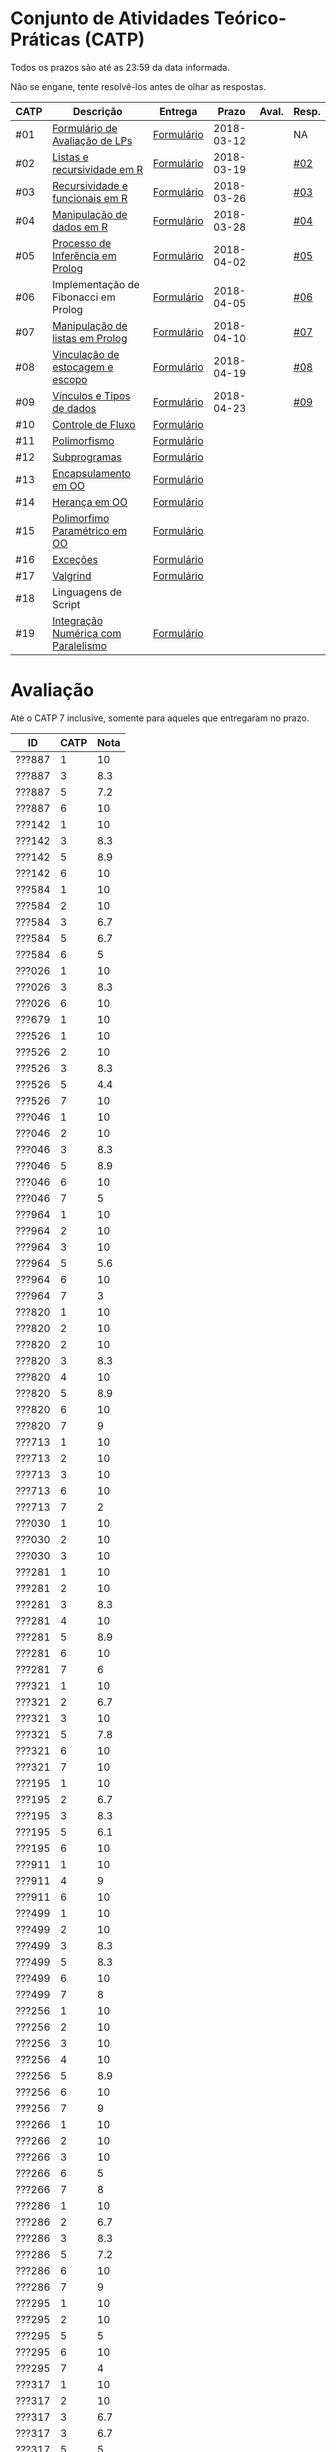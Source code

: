 * Conjunto de Atividades Teórico-Práticas (CATP)

Todos os prazos são até as 23:59 da data informada.

Não se engane, tente resolvê-los antes de olhar as respostas.

| CATP | Descrição                            | Entrega    |      Prazo | Aval. | Resp. |
|------+--------------------------------------+------------+------------+-------+-------|
| #01  | [[./def/01/formulario.pdf][Formulário de Avaliação de LPs]]       | [[https://goo.gl/forms/ESOxCX5dI85V895R2][Formulário]] | 2018-03-12 |       | NA    |
| #02  | [[./def/02/README.org][Listas e recursividade em R]]          | [[https://goo.gl/forms/zBzVXAaCxTUJMngA3][Formulário]] | 2018-03-19 |       | [[./resp/02.org][#02]]   |
| #03  | [[./def/03/README.org][Recursividade e funcionais em R]]      | [[https://goo.gl/forms/i66aq6jtqohvh6jG3][Formulário]] | 2018-03-26 |       | [[./resp/03.org][#03]]   |
| #04  | [[./def/04/README.org][Manipulação de dados em R]]            | [[https://goo.gl/forms/JlyBnySDhWH4eeKq1][Formulário]] | 2018-03-28 |       | [[./def/04/README.org][#04]]   |
| #05  | [[./def/05/README.org][Processo de Inferência em Prolog]]     | [[https://goo.gl/forms/Okq61k41Tnc0zKOj1][Formulário]] | 2018-04-02 |       | [[./resp/05.org][#05]]   |
| #06  | Implementação de Fibonacci em Prolog | [[https://goo.gl/forms/SlzDngBjA3Fcqanl1][Formulário]] | 2018-04-05 |       | [[./resp/06.org][#06]]   |
| #07  | [[./def/07/README.org][Manipulação de listas em Prolog]]      | [[https://goo.gl/forms/WK9Ug9D1dZWbfNJx2][Formulário]] | 2018-04-10 |       | [[./resp/07.org][#07]]   |
| #08  | [[./def/08/README.org][Vinculação de estocagem e escopo]]     | [[https://goo.gl/forms/XiBUY20Uq27MO9QX2][Formulário]] | 2018-04-19 |       | [[./resp/08.org][#08]]   |
| #09  | [[./def/09/README.org][Vínculos e Tipos de dados]]            | [[https://goo.gl/forms/hPgR5XrYwOhwLHB22][Formulário]] | 2018-04-23 |       | [[./resp/09.org][#09]]   |
|------+--------------------------------------+------------+------------+-------+-------|
| #10  | [[./def/10/README.org][Controle de Fluxo]]                    | [[https://goo.gl/forms/9q2TEEu3JmHyN17F2][Formulário]] |            |       |       |
| #11  | [[./def/11/README.org][Polimorfismo]]                         | [[https://goo.gl/forms/3M8jwFABt9rfzuFv1][Formulário]] |            |       |       |
| #12  | [[./def/12/README.org][Subprogramas]]                         | [[https://goo.gl/forms/QWYkuJpck34g2tNh1][Formulário]] |            |       |       |
| #13  | [[./def/13/README.org][Encapsulamento em OO]]                 | [[https://goo.gl/forms/JsAzqE3rKboHzJx23][Formulário]] |            |       |       |
| #14  | [[./def/14/README.org][Herança em OO]]                        | [[https://goo.gl/forms/YHaDmzofJaKQqJT22][Formulário]] |            |       |       |
| #15  | [[./def/15/README.org][Polimorfimo Paramétrico em OO]]        | [[https://goo.gl/forms/xzLPAPJAWoTlKtki2][Formulário]] |            |       |       |
| #16  | [[./def/16/README.org][Exceções]]                             | [[https://goo.gl/forms/g0AJ2VlY3fmq17UG2][Formulário]] |            |       |       |
| #17  | [[./def/17/README.org][Valgrind]]                             | [[https://goo.gl/forms/YzaGXvZxrtS3xlZs2][Formulário]] |            |       |       |
| #18  | Linguagens de Script                 |            |            |       |       |
| #19  | [[./def/19/README.org][Integração Numérica com Paralelismo]]  | [[https://goo.gl/forms/pPEETL2bPIr80dvf2][Formulário]] |            |       |       |


* Avaliação

Até o CATP 7 inclusive, somente para aqueles que entregaram no prazo.

| ID     | CATP | Nota |
|--------+------+------|
| ???887 |    1 |   10 |
| ???887 |    3 |  8.3 |
| ???887 |    5 |  7.2 |
| ???887 |    6 |   10 |
| ???142 |    1 |   10 |
| ???142 |    3 |  8.3 |
| ???142 |    5 |  8.9 |
| ???142 |    6 |   10 |
| ???584 |    1 |   10 |
| ???584 |    2 |   10 |
| ???584 |    3 |  6.7 |
| ???584 |    5 |  6.7 |
| ???584 |    6 |    5 |
| ???026 |    1 |   10 |
| ???026 |    3 |  8.3 |
| ???026 |    6 |   10 |
| ???679 |    1 |   10 |
| ???526 |    1 |   10 |
| ???526 |    2 |   10 |
| ???526 |    3 |  8.3 |
| ???526 |    5 |  4.4 |
| ???526 |    7 |   10 |
| ???046 |    1 |   10 |
| ???046 |    2 |   10 |
| ???046 |    3 |  8.3 |
| ???046 |    5 |  8.9 |
| ???046 |    6 |   10 |
| ???046 |    7 |    5 |
| ???964 |    1 |   10 |
| ???964 |    2 |   10 |
| ???964 |    3 |   10 |
| ???964 |    5 |  5.6 |
| ???964 |    6 |   10 |
| ???964 |    7 |    3 |
| ???820 |    1 |   10 |
| ???820 |    2 |   10 |
| ???820 |    2 |   10 |
| ???820 |    3 |  8.3 |
| ???820 |    4 |   10 |
| ???820 |    5 |  8.9 |
| ???820 |    6 |   10 |
| ???820 |    7 |    9 |
| ???713 |    1 |   10 |
| ???713 |    2 |   10 |
| ???713 |    3 |   10 |
| ???713 |    6 |   10 |
| ???713 |    7 |    2 |
| ???030 |    1 |   10 |
| ???030 |    2 |   10 |
| ???030 |    3 |   10 |
| ???281 |    1 |   10 |
| ???281 |    2 |   10 |
| ???281 |    3 |  8.3 |
| ???281 |    4 |   10 |
| ???281 |    5 |  8.9 |
| ???281 |    6 |   10 |
| ???281 |    7 |    6 |
| ???321 |    1 |   10 |
| ???321 |    2 |  6.7 |
| ???321 |    3 |   10 |
| ???321 |    5 |  7.8 |
| ???321 |    6 |   10 |
| ???321 |    7 |   10 |
| ???195 |    1 |   10 |
| ???195 |    2 |  6.7 |
| ???195 |    3 |  8.3 |
| ???195 |    5 |  6.1 |
| ???195 |    6 |   10 |
| ???911 |    1 |   10 |
| ???911 |    4 |    9 |
| ???911 |    6 |   10 |
| ???499 |    1 |   10 |
| ???499 |    2 |   10 |
| ???499 |    3 |  8.3 |
| ???499 |    5 |  8.3 |
| ???499 |    6 |   10 |
| ???499 |    7 |    8 |
| ???256 |    1 |   10 |
| ???256 |    2 |   10 |
| ???256 |    3 |   10 |
| ???256 |    4 |   10 |
| ???256 |    5 |  8.9 |
| ???256 |    6 |   10 |
| ???256 |    7 |    9 |
| ???266 |    1 |   10 |
| ???266 |    2 |   10 |
| ???266 |    3 |   10 |
| ???266 |    6 |    5 |
| ???266 |    7 |    8 |
| ???286 |    1 |   10 |
| ???286 |    2 |  6.7 |
| ???286 |    3 |  8.3 |
| ???286 |    5 |  7.2 |
| ???286 |    6 |   10 |
| ???286 |    7 |    9 |
| ???295 |    1 |   10 |
| ???295 |    2 |   10 |
| ???295 |    5 |    5 |
| ???295 |    6 |   10 |
| ???295 |    7 |    4 |
| ???317 |    1 |   10 |
| ???317 |    2 |   10 |
| ???317 |    3 |  6.7 |
| ???317 |    3 |  6.7 |
| ???317 |    5 |    5 |
| ???317 |    6 |   10 |
| ???317 |    7 |    9 |
| ???654 |    1 |   10 |
| ???654 |    2 |   10 |
| ???654 |    3 |   10 |
| ???654 |    5 |  7.8 |
| ???654 |    6 |   10 |
| ???657 |    1 |   10 |
| ???657 |    2 |   10 |
| ???657 |    3 |  8.3 |
| ???657 |    4 |   10 |
| ???657 |    5 |  8.9 |
| ???657 |    6 |   10 |
| ???657 |    7 |   10 |
| ???534 |    1 |   10 |
| ???534 |    2 |   10 |
| ???534 |    2 |   10 |
| ???534 |    3 |  8.3 |
| ???534 |    5 |  7.8 |
| ???534 |    6 |   10 |
| ???534 |    7 |    9 |
| ???736 |    1 |   10 |
| ???736 |    2 |   10 |
| ???736 |    3 |  6.7 |
| ???736 |    4 |   10 |
| ???736 |    5 |  7.8 |
| ???736 |    6 |   10 |
| ???846 |    1 |   10 |
| ???846 |    2 |   10 |
| ???846 |    3 |  6.7 |
| ???846 |    5 |    5 |
| ???846 |    6 |   10 |
| ???846 |    7 |    3 |
| ???574 |    1 |   10 |
| ???574 |    2 |   10 |
| ???574 |    3 |   10 |
| ???574 |    3 |   10 |
| ???574 |    5 |  6.1 |
| ???574 |    6 |   10 |
| ???574 |    7 |   10 |
| ???588 |    1 |   10 |
| ???588 |    2 |   10 |
| ???588 |    2 |   10 |
| ???588 |    3 |  8.3 |
| ???588 |    5 |  6.7 |
| ???588 |    6 |   10 |
| ???588 |    7 |   10 |
| ???595 |    1 |   10 |
| ???595 |    2 |   10 |
| ???595 |    3 |  8.3 |
| ???595 |    5 |  6.7 |
| ???595 |    6 |    5 |
| ???595 |    7 |   10 |
| ???596 |    1 |   10 |
| ???596 |    2 |   10 |
| ???596 |    3 |  6.7 |
| ???596 |    5 |  6.7 |
| ???596 |    6 |   10 |
| ???596 |    7 |   10 |
| ???612 |    1 |   10 |
| ???612 |    2 |   10 |
| ???612 |    3 |   10 |
| ???612 |    5 |  8.9 |
| ???612 |    6 |   10 |
| ???612 |    7 |    8 |
| ???503 |    1 |   10 |
| ???503 |    2 |   10 |
| ???503 |    3 |   10 |
| ???503 |    4 |    9 |
| ???503 |    5 |  8.3 |
| ???503 |    6 |    5 |
| ???503 |    7 |   10 |
| ???505 |    1 |   10 |
| ???505 |    2 |   10 |
| ???505 |    3 |   10 |
| ???505 |    4 |    9 |
| ???505 |    5 |  7.2 |
| ???505 |    6 |   10 |
| ???505 |    7 |    3 |
| ???508 |    1 |   10 |
| ???508 |    2 |   10 |
| ???508 |    3 |   10 |
| ???508 |    4 |   10 |
| ???508 |    5 |  8.9 |
| ???508 |    6 |   10 |
| ???508 |    7 |    9 |
| ???515 |    1 |   10 |
| ???515 |    2 |   10 |
| ???515 |    3 |   10 |
| ???515 |    5 |  7.8 |
| ???515 |    6 |    5 |
| ???515 |    7 |    7 |
| ???845 |    3 |  8.3 |
| ???845 |    6 |   10 |
| ???845 |    7 |    6 |
| ???611 |    1 |   10 |
| ???611 |    2 |   10 |
| ???611 |    3 |  8.3 |
| ???611 |    5 |  7.2 |
| ???611 |    6 |   10 |
| ???611 |    7 |   10 |
| ???114 |    1 |   10 |
| ???114 |    2 |   10 |
| ???114 |    3 |   10 |
| ???114 |    5 |  6.7 |
| ???114 |    6 |   10 |
| ???114 |    7 |    8 |
| ???694 |    1 |   10 |
| ???694 |    2 |   10 |
| ???694 |    3 |  8.3 |
| ???694 |    5 |  6.1 |
| ???694 |    6 |   10 |
| ???694 |    7 |   10 |
| ???698 |    1 |   10 |
| ???698 |    2 |   10 |
| ???698 |    3 |   10 |
| ???698 |    5 |  7.8 |
| ???698 |    6 |   10 |
| ???698 |    7 |   10 |
| ???711 |    1 |   10 |
| ???711 |    2 |   10 |
| ???711 |    3 |  6.7 |
| ???711 |    6 |   10 |
